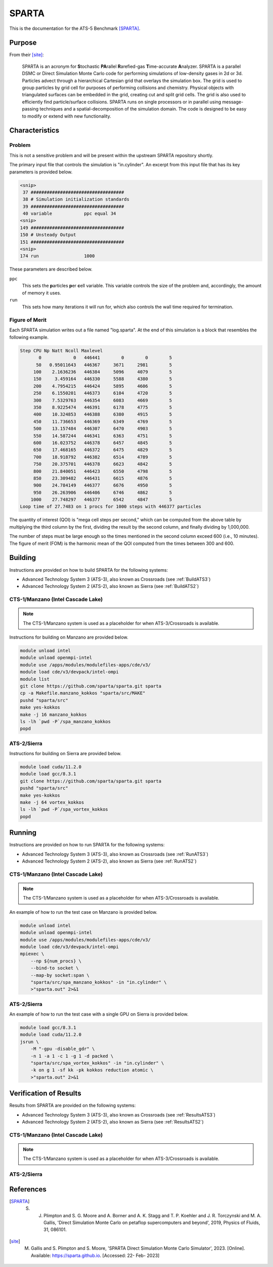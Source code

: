 ******
SPARTA
******

This is the documentation for the ATS-5 Benchmark [SPARTA]_.


Purpose
=======

From their [site]_:

   SPARTA is an acronym for **S**\ tochastic **PA**\ rallel **R**\ arefied-gas
   **T**\ ime-accurate **A**\ nalyzer. SPARTA is a parallel DSMC or Direct
   Simulation Monte Carlo code for performing simulations of low-density gases
   in 2d or 3d. Particles advect through a hierarchical Cartesian grid that
   overlays the simulation box. The grid is used to group particles by grid cell
   for purposes of performing collisions and chemistry. Physical objects with
   triangulated surfaces can be embedded in the grid, creating cut and split
   grid cells. The grid is also used to efficiently find particle/surface
   collisions. SPARTA runs on single processors or in parallel using
   message-passing techniques and a spatial-decomposition of the simulation
   domain. The code is designed to be easy to modify or extend with new
   functionality.


Characteristics
===============

Problem
-------

This is not a sensitive problem and will be present within the upstream SPARTA
repository shortly.

The primary input file that controls the simulation is "in.cylinder". An
excerpt from this input file that has its key parameters is provided below.

.. code-block::

   <snip>
    37 ###################################
    38 # Simulation initialization standards
    39 ###################################
    40 variable            ppc equal 34
   <snip>
   149 ###################################
   150 # Unsteady Output
   151 ###################################
   <snip>
   174 run                 1000

These parameters are described below.

``ppc``
   This sets the **p**\ articles **p**\ er **c**\ ell variable. This variable
   controls the size of the problem and, accordingly, the amount of memory it
   uses.

``run``
   This sets how many iterations it will run for, which also controls the wall
   time required for termination.


Figure of Merit
---------------

Each SPARTA simulation writes out a file named "log.sparta". At the end of this
simulation is a block that resembles the following example.

.. code-block::

   Step CPU Np Natt Ncoll Maxlevel
          0            0   446441        0        0        5
         50   0.95011643   446367     3671     2981        5
        100    2.1636236   446384     5096     4079        5
        150     3.459164   446330     5588     4380        5
        200    4.7954215   446424     5895     4606        5
        250    6.1550201   446373     6104     4720        5
        300    7.5329763   446354     6083     4669        5
        350    8.9225474   446391     6178     4775        5
        400    10.324853   446388     6380     4915        5
        450    11.736653   446369     6349     4769        5
        500    13.157484   446307     6470     4903        5
        550    14.587244   446341     6363     4751        5
        600    16.023752   446378     6457     4845        5
        650    17.468165   446372     6475     4829        5
        700    18.918792   446382     6514     4789        5
        750    20.375701   446378     6623     4842        5
        800    21.840051   446423     6550     4798        5
        850    23.309482   446431     6615     4876        5
        900    24.784149   446377     6676     4950        5
        950    26.263906   446406     6746     4862        5
       1000    27.748297   446377     6542     4847        5
   Loop time of 27.7483 on 1 procs for 1000 steps with 446377 particles

The quantity of interest (QOI) is "mega cell steps per second," which can be computed
from the above table by multiplying the third column by the first, dividing the
result by the second column, and finally dividing by 1,000,000.

The number of steps must be large enough so the times mentioned in the second
column exceed 600 (i.e., 10 minutes). The figure of merit (FOM) is the harmonic
mean of the QOI computed from the times between 300 and 600.


Building
========

Instructions are provided on how to build SPARTA for the following systems:

* Advanced Technology System 3 (ATS-3), also known as Crossroads (see :ref:`BuildATS3`)
* Advanced Technology System 2 (ATS-2), also known as Sierra (see :ref:`BuildATS2`)


.. _BuildATS3:

CTS-1/Manzano (Intel Cascade Lake)
----------------------------------

.. note::
   The CTS-1/Manzano system is used as a placeholder for when ATS-3/Crossroads
   is available.

Instructions for building on Manzano are provided below.

.. code-block:: bash

   module unload intel
   module unload openmpi-intel
   module use /apps/modules/modulefiles-apps/cde/v3/
   module load cde/v3/devpack/intel-ompi
   module list
   git clone https://github.com/sparta/sparta.git sparta
   cp -a Makefile.manzano_kokkos "sparta/src/MAKE"
   pushd "sparta/src"
   make yes-kokkos
   make -j 16 manzano_kokkos
   ls -lh `pwd -P`/spa_manzano_kokkos
   popd


.. _BuildATS2:

ATS-2/Sierra
------------

Instructions for building on Sierra are provided below.

.. code-block:: bash

   module load cuda/11.2.0
   module load gcc/8.3.1
   git clone https://github.com/sparta/sparta.git sparta
   pushd "sparta/src"
   make yes-kokkos
   make -j 64 vortex_kokkos
   ls -lh `pwd -P`/spa_vortex_kokkos
   popd


Running
=======

Instructions are provided on how to run SPARTA for the following systems:

* Advanced Technology System 3 (ATS-3), also known as Crossroads (see :ref:`RunATS3`)
* Advanced Technology System 2 (ATS-2), also known as Sierra (see :ref:`RunATS2`)


.. _RunATS3:

CTS-1/Manzano (Intel Cascade Lake)
----------------------------------

.. note::
   The CTS-1/Manzano system is used as a placeholder for when ATS-3/Crossroads
   is available.

An example of how to run the test case on Manzano is provided below.

.. code-block:: bash

   module unload intel
   module unload openmpi-intel
   module use /apps/modules/modulefiles-apps/cde/v3/
   module load cde/v3/devpack/intel-ompi
   mpiexec \
       --np ${num_procs} \
       --bind-to socket \
       --map-by socket:span \
       "sparta/src/spa_manzano_kokkos" -in "in.cylinder" \
       >"sparta.out" 2>&1


.. _RunATS2:

ATS-2/Sierra
------------

An example of how to run the test case with a single GPU on Sierra is provided
below.

.. code-block:: bash

   module load gcc/8.3.1
   module load cuda/11.2.0
   jsrun \
       -M "-gpu -disable_gdr" \
       -n 1 -a 1 -c 1 -g 1 -d packed \
       "sparta/src/spa_vortex_kokkos" -in "in.cylinder" \
       -k on g 1 -sf kk -pk kokkos reduction atomic \
       >"sparta.out" 2>&1



Verification of Results
=======================

Results from SPARTA are provided on the following systems:

* Advanced Technology System 3 (ATS-3), also known as Crossroads (see :ref:`ResultsATS3`)
* Advanced Technology System 2 (ATS-2), also known as Sierra (see :ref:`ResultsATS2`)


.. _ResultsATS3:

CTS-1/Manzano (Intel Cascade Lake)
----------------------------------

.. note::
   The CTS-1/Manzano system is used as a placeholder for when ATS-3/Crossroads
   is available.

.. csv-table:: SPARTA Performance on Manzano
   :file: cts1.csv
   :widths: 10, 10, 10
   :header-rows: 1

.. image:: cts1.png
   :width: 512
   :alt: SPARTA Performance on Manzano


.. _ResultsATS2:

ATS-2/Sierra
------------


References
==========

.. [SPARTA]  S. J. Plimpton and S. G. Moore and A. Borner and A. K. Stagg and T. P. Koehler and J. R. Torczynski and M. A. Gallis, 'Direct Simulation Monte Carlo on petaflop supercomputers and beyond', 2019, Physics of Fluids, 31, 086101.
.. [site] M. Gallis and S. Plimpton and S. Moore, 'SPARTA Direct Simulation Monte Carlo Simulator', 2023. [Online]. Available: https://sparta.github.io. [Accessed: 22- Feb- 2023]
